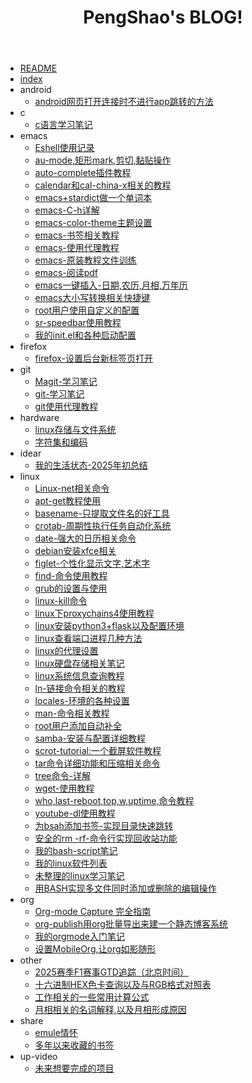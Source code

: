 #+TITLE: PengShao's BLOG!

- [[file:README.org][README]]
- [[file:index.org][index]]
- android
  - [[file:android/don't-to-app.org][android网页打开连接时不进行app跳转的方法]]
- c
  - [[file:c/c-learn.org][c语言学习笔记]]
- emacs
  - [[file:emacs/eshell.org][Eshell使用记录]]
  - [[file:emacs/cua-mode.org][au-mode,矩形mark,剪切,黏贴操作]]
  - [[file:emacs/auto-complete.org][auto-complete插件教程]]
  - [[file:emacs/emacs-calendar.org][calendar和cal-china-x相关的教程]]
  - [[file:emacs/emacs-stardict.org][emacs+stardict做一个单词本]]
  - [[file:emacs/emacs-help.org][emacs-C-h详解]]
  - [[file:emacs/color-theme.org][emacs-color-theme主题设置]]
  - [[file:emacs/emacs-bookmark.org][emacs-书签相关教程]]
  - [[file:emacs/emacs-proxy.org][emacs-使用代理教程]]
  - [[file:emacs/emacs-tutorial.org][emacs-原装教程文件训练]]
  - [[file:emacs/emacs-pdf.org][emacs-阅读pdf]]
  - [[file:emacs/emacs-weather.org][emacs一键插入-日期,农历,月相,万年历]]
  - [[file:emacs/emacs-letter-upper-lower.org][emacs大小写转换相关快捷键]]
  - [[file:emacs/root-configuration.org][root用户使用自定义的配置]]
  - [[file:emacs/sr-speedbar.org][sr-speedbar使用教程]]
  - [[file:emacs/emacs-init.org][我的init.el和各种启动配置]]
- firefox
  - [[file:firefox/firefox-tabs.org][firefox-设置后台新标签页打开]]
- git
  - [[file:git/magit.org][Magit-学习笔记]]
  - [[file:git/git-learn.org][git-学习笔记]]
  - [[file:git/git-proxy.org][git使用代理教程]]
- hardware
  - [[file:hardware/storage.org][linux存储与文件系统]]
  - [[file:hardware/character-set.org][字符集和编码]]
- idear
  - [[file:idear/life.org][我的生活状态-2025年初总结]]
- linux
  - [[file:linux/linux-network.org][Linux-net相关命令]]
  - [[file:linux/apt-get-tutorial.org][apt-get教程使用]]
  - [[file:linux/basename.org][basename-只提取文件名的好工具]]
  - [[file:linux/crontab.org][crotab-周期性执行任务自动化系统]]
  - [[file:linux/date-calendar.org][date-强大的日历相关命令]]
  - [[file:linux/install-xfce.org][debian安装xfce相关]]
  - [[file:linux/figlet.org][figlet-个性化显示文字,艺术字]]
  - [[file:linux/find-tutorial.org][find-命令使用教程]]
  - [[file:linux/grub.org][grub的设置与使用]]
  - [[file:linux/kill.org][linux-kill命令]]
  - [[file:linux/proxychains4.org][linux下proxychains4使用教程]]
  - [[file:linux/python3_flask.org][linux安装python3+flask以及配置环境]]
  - [[file:linux/port.org][linux查看端口进程几种方法]]
  - [[file:linux/linux-proxy.org][linux的代理设置]]
  - [[file:linux/hard-disk-drive.org][linux硬盘存储相关笔记]]
  - [[file:linux/systeminfo.org][linux系统信息查询教程]]
  - [[file:linux/ln.org][ln-链接命令相关的教程]]
  - [[file:linux/locales-setting.org][locales-环境的各种设置]]
  - [[file:linux/man.org][man-命令相关教程]]
  - [[file:linux/root-completion.org][root用户添加自动补全]]
  - [[file:linux/samba.org][samba-安装与配置详细教程]]
  - [[file:linux/scrot.org][scrot-tutorial:一个截屏软件教程]]
  - [[file:linux/tar.org][tar命令详细功能和压缩相关命令]]
  - [[file:linux/tree.org][tree命令-详解]]
  - [[file:linux/wget.org][wget-使用教程]]
  - [[file:linux/who-last-top-w-uptime.org][who,last-reboot,top,w,uptime,命令教程]]
  - [[file:linux/youtube-dl.org][youtube-dl使用教程]]
  - [[file:linux/bash-marks.org][为bsah添加书签-实现目录快速跳转]]
  - [[file:linux/saferm.org][安全的rm -rf-命令行实现回收站功能]]
  - [[file:linux/script-tutorial.org][我的bash-script笔记]]
  - [[file:linux/after-install-debian.org][我的linux软件列表]]
  - [[file:linux/linux-common-command.org][未整理的linux学习笔记]]
  - [[file:linux/multi-file-editing.org][用BASH实现多文件同时添加或删除的编辑操作]]
- org
  - [[file:org/capture.org][Org-mode Capture 完全指南]]
  - [[file:org/org-publish.org][org-publish用org批量导出来建一个静态博客系统]]
  - [[file:org/org-learn.org][我的orgmode入门笔记]]
  - [[file:org/org-mobile.org][设置MobileOrg,让org如影随形]]
- other
  - [[file:other/2025-f1-calendar.org][2025赛季F1赛事GTD追踪（北京时间）]]
  - [[file:other/hex-color.org][十六进制HEX色卡查询以及与RGB格式对照表]]
  - [[file:other/work.org][工作相关的一些常用计算公式]]
  - [[file:other/moon-phase.org][月相相关的名词解释,以及月相形成原因]]
- share
  - [[file:share/emule-life.org][emule情怀]]
  - [[file:share/mybookmarks.org][多年以来收藏的书签]]
- up-video
  - [[file:up-video/my-idear.org][未来想要完成的项目]]